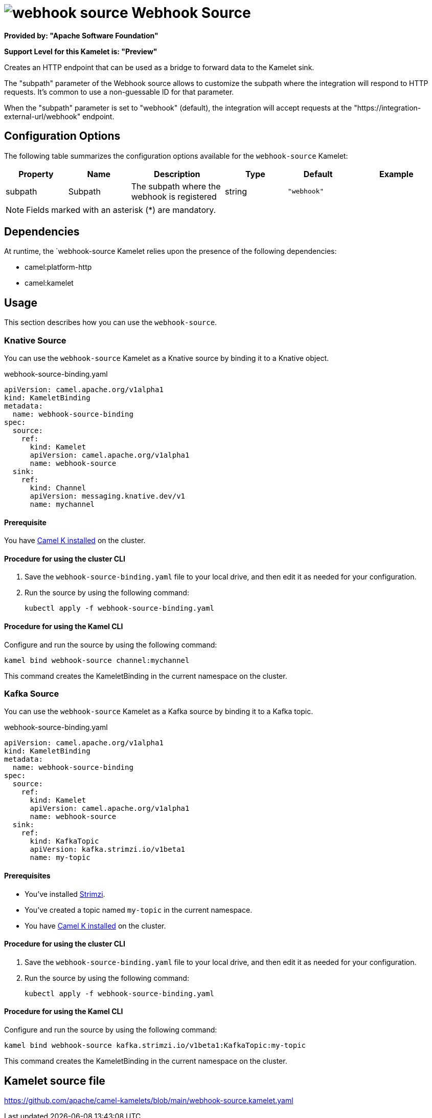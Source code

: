 // THIS FILE IS AUTOMATICALLY GENERATED: DO NOT EDIT

= image:kamelets/webhook-source.svg[] Webhook Source

*Provided by: "Apache Software Foundation"*

*Support Level for this Kamelet is: "Preview"*

Creates an HTTP endpoint that can be used as a bridge to forward data to the Kamelet sink.

The "subpath" parameter of the Webhook source allows to customize the subpath where the integration will respond to HTTP requests.
It's common to use a non-guessable ID for that parameter.

When the "subpath" parameter is set to "webhook" (default), the integration will accept requests at the "https://integration-external-url/webhook" endpoint.

== Configuration Options

The following table summarizes the configuration options available for the `webhook-source` Kamelet:
[width="100%",cols="2,^2,3,^2,^2,^3",options="header"]
|===
| Property| Name| Description| Type| Default| Example
| subpath| Subpath| The subpath where the webhook is registered
| string| `"webhook"`| 
|===

NOTE: Fields marked with an asterisk ({empty}*) are mandatory.


== Dependencies

At runtime, the `webhook-source Kamelet relies upon the presence of the following dependencies:

- camel:platform-http
- camel:kamelet 

== Usage

This section describes how you can use the `webhook-source`.

=== Knative Source

You can use the `webhook-source` Kamelet as a Knative source by binding it to a Knative object.

.webhook-source-binding.yaml
[source,yaml]
----
apiVersion: camel.apache.org/v1alpha1
kind: KameletBinding
metadata:
  name: webhook-source-binding
spec:
  source:
    ref:
      kind: Kamelet
      apiVersion: camel.apache.org/v1alpha1
      name: webhook-source
  sink:
    ref:
      kind: Channel
      apiVersion: messaging.knative.dev/v1
      name: mychannel
  
----

==== *Prerequisite*

You have xref:next@camel-k::installation/installation.adoc[Camel K installed] on the cluster.

==== *Procedure for using the cluster CLI*

. Save the `webhook-source-binding.yaml` file to your local drive, and then edit it as needed for your configuration.

. Run the source by using the following command:
+
[source,shell]
----
kubectl apply -f webhook-source-binding.yaml
----

==== *Procedure for using the Kamel CLI*

Configure and run the source by using the following command:

[source,shell]
----
kamel bind webhook-source channel:mychannel
----

This command creates the KameletBinding in the current namespace on the cluster.

=== Kafka Source

You can use the `webhook-source` Kamelet as a Kafka source by binding it to a Kafka topic.

.webhook-source-binding.yaml
[source,yaml]
----
apiVersion: camel.apache.org/v1alpha1
kind: KameletBinding
metadata:
  name: webhook-source-binding
spec:
  source:
    ref:
      kind: Kamelet
      apiVersion: camel.apache.org/v1alpha1
      name: webhook-source
  sink:
    ref:
      kind: KafkaTopic
      apiVersion: kafka.strimzi.io/v1beta1
      name: my-topic
  
----

==== *Prerequisites*

* You've installed https://strimzi.io/[Strimzi].
* You've created a topic named `my-topic` in the current namespace.
* You have xref:next@camel-k::installation/installation.adoc[Camel K installed] on the cluster.

==== *Procedure for using the cluster CLI*

. Save the `webhook-source-binding.yaml` file to your local drive, and then edit it as needed for your configuration.

. Run the source by using the following command:
+
[source,shell]
----
kubectl apply -f webhook-source-binding.yaml
----

==== *Procedure for using the Kamel CLI*

Configure and run the source by using the following command:

[source,shell]
----
kamel bind webhook-source kafka.strimzi.io/v1beta1:KafkaTopic:my-topic
----

This command creates the KameletBinding in the current namespace on the cluster.

== Kamelet source file

https://github.com/apache/camel-kamelets/blob/main/webhook-source.kamelet.yaml

// THIS FILE IS AUTOMATICALLY GENERATED: DO NOT EDIT

